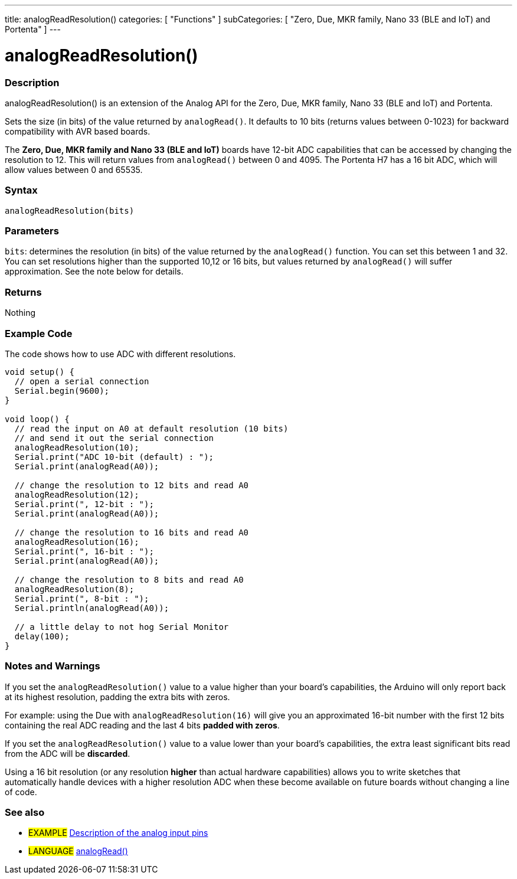 ---
title: analogReadResolution()
categories: [ "Functions" ]
subCategories: [ "Zero, Due, MKR family, Nano 33 (BLE and IoT) and Portenta" ]
---




= analogReadResolution()


// OVERVIEW SECTION STARTS
[#overview]
--

[float]
=== Description
analogReadResolution() is an extension of the Analog API for the Zero, Due, MKR family, Nano 33 (BLE and IoT) and Portenta.

Sets the size (in bits) of the value returned by `analogRead()`. It defaults to 10 bits (returns values between 0-1023) for backward compatibility with AVR based boards.

The *Zero, Due, MKR family and Nano 33 (BLE and IoT)* boards have 12-bit ADC capabilities that can be accessed by changing the resolution to 12. This will return values from `analogRead()` between 0 and 4095.
The Portenta H7 has a 16 bit ADC, which will allow values between 0 and 65535.
[%hardbreaks]


[float]
=== Syntax
`analogReadResolution(bits)`


[float]
=== Parameters
`bits`: determines the resolution (in bits) of the value returned by the `analogRead()` function. You can set this between 1 and 32. You can set resolutions higher than the supported 10,12 or 16 bits, but values returned by `analogRead()` will suffer approximation. See the note below for details.


[float]
=== Returns
Nothing

--
// OVERVIEW SECTION ENDS




// HOW TO USE SECTION STARTS
[#howtouse]
--

[float]
=== Example Code
// Describe what the example code is all about and add relevant code   ►►►►► THIS SECTION IS MANDATORY ◄◄◄◄◄
The code shows how to use ADC with different resolutions.

[source,arduino]
----
void setup() {
  // open a serial connection
  Serial.begin(9600);
}

void loop() {
  // read the input on A0 at default resolution (10 bits)
  // and send it out the serial connection
  analogReadResolution(10);
  Serial.print("ADC 10-bit (default) : ");
  Serial.print(analogRead(A0));

  // change the resolution to 12 bits and read A0
  analogReadResolution(12);
  Serial.print(", 12-bit : ");
  Serial.print(analogRead(A0));

  // change the resolution to 16 bits and read A0
  analogReadResolution(16);
  Serial.print(", 16-bit : ");
  Serial.print(analogRead(A0));

  // change the resolution to 8 bits and read A0
  analogReadResolution(8);
  Serial.print(", 8-bit : ");
  Serial.println(analogRead(A0));

  // a little delay to not hog Serial Monitor
  delay(100);
}
----
[%hardbreaks]

[float]
=== Notes and Warnings
If you set the `analogReadResolution()` value to a value higher than your board's capabilities, the Arduino will only report back at its highest resolution, padding the extra bits with zeros.

For example: using the Due with `analogReadResolution(16)` will give you an approximated 16-bit number with the first 12 bits containing the real ADC reading and the last 4 bits *padded with zeros*.

If you set the `analogReadResolution()` value to a value lower than your board's capabilities, the extra least significant bits read from the ADC will be *discarded*.

Using a 16 bit resolution (or any resolution *higher* than actual hardware capabilities) allows you to write sketches that automatically handle devices with a higher resolution ADC when these become available on future boards without changing a line of code.

--
// HOW TO USE SECTION ENDS


// SEE ALSO SECTION
[#see_also]
--

[float]
=== See also

[role="example"]
* #EXAMPLE# http://arduino.cc/en/Tutorial/AnalogInputPins[Description of the analog input pins^]

[role="language"]
* #LANGUAGE# link:../../analog-io/analogread[analogRead()]

--
// SEE ALSO SECTION ENDS
